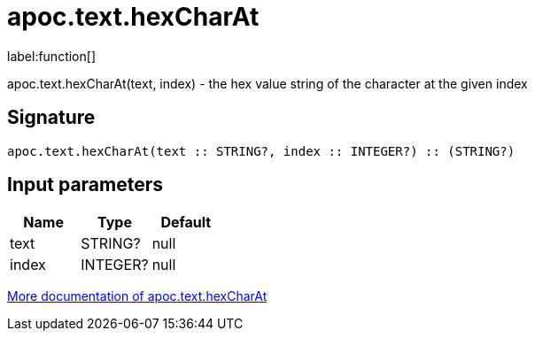 ////
This file is generated by DocsTest, so don't change it!
////

= apoc.text.hexCharAt
:description: This section contains reference documentation for the apoc.text.hexCharAt function.

label:function[]

[.emphasis]
apoc.text.hexCharAt(text, index) - the hex value string of the character at the given index

== Signature

[source]
----
apoc.text.hexCharAt(text :: STRING?, index :: INTEGER?) :: (STRING?)
----

== Input parameters
[.procedures, opts=header]
|===
| Name | Type | Default 
|text|STRING?|null
|index|INTEGER?|null
|===

xref::misc/text-functions.adoc[More documentation of apoc.text.hexCharAt,role=more information]

